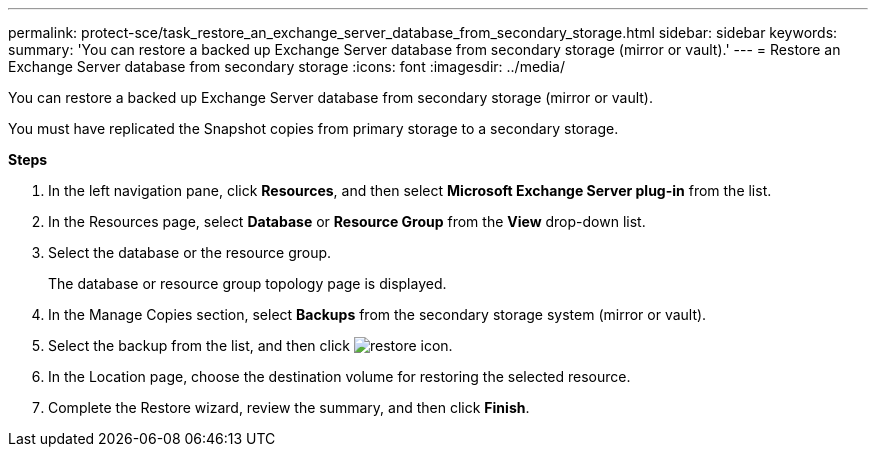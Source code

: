---
permalink: protect-sce/task_restore_an_exchange_server_database_from_secondary_storage.html
sidebar: sidebar
keywords:
summary: 'You can restore a backed up Exchange Server database from secondary storage (mirror or vault).'
---
= Restore an Exchange Server database from secondary storage
:icons: font
:imagesdir: ../media/

[.lead]
You can restore a backed up Exchange Server database from secondary storage (mirror or vault).

You must have replicated the Snapshot copies from primary storage to a secondary storage.

*Steps*

. In the left navigation pane, click *Resources*, and then select *Microsoft Exchange Server plug-in* from the list.
. In the Resources page, select *Database* or *Resource Group* from the *View* drop-down list.
. Select the database or the resource group.
+
The database or resource group topology page is displayed.

. In the Manage Copies section, select *Backups* from the secondary storage system (mirror or vault).
. Select the backup from the list, and then click image:../media/restore_icon.gif[restore icon].
. In the Location page, choose the destination volume for restoring the selected resource.
. Complete the Restore wizard, review the summary, and then click *Finish*.
